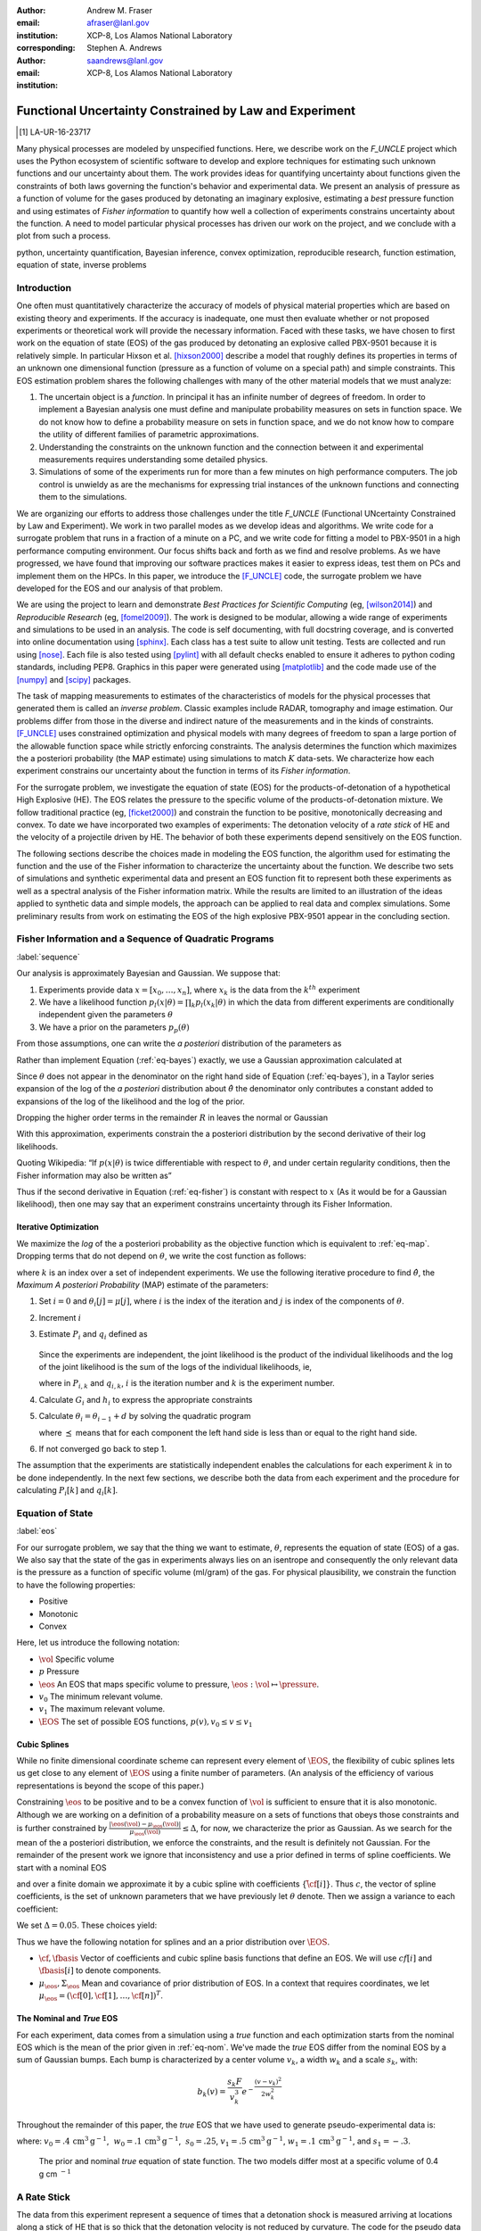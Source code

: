 
:author: Andrew M. Fraser
:email: afraser@lanl.gov
:institution: XCP-8, Los Alamos National Laboratory
:corresponding:

:author: Stephen A. Andrews
:email: saandrews@lanl.gov
:institution: XCP-8, Los Alamos National Laboratory

.. latex::

    \newcommand{\dmudc}{\left(\frac{\partial \mu(c)}{\partial c} \right)}
    \newcommand{\normal}[2]{{\cal N}\left( #1,#2 \right)}
    \newcommand{\normalexp}[3]{ -\frac{1}{2}
      (#1 - #2)^T #3^{-1} (#1 - #2) }
    \newcommand{\La}{{\cal L}}
    \newcommand{\fnom}{\tilde f}
    \newcommand{\fhat}{\hat f}
    \newcommand{\COST}{\cal C}
    \newcommand{\LL}{{\cal L}}
    \newcommand{\Fisher}{{\cal I}}
    \newcommand{\Prob}{\text{Prob}}
    \newcommand{\field}[1]{\mathbb{#1}}
    \newcommand\REAL{\field{R}}
    \newcommand\Z{\field{Z}}
    \newcommand{\partialfixed}[3]{\left. \frac{\partial
      #1}{\partial#2}\right|_#3}
    \newcommand{\partiald}[2]{\frac{\partial #1}{\partial #2}}
    \newcommand{\argmin}{\operatorname*{argmin}}
    \newcommand{\argmax}{\operatorname*{argmax}}
    \newcommand\norm[1]{\left|#1\right|}
    \newcommand\bv{\mathbf{v}}
    \newcommand\bt{\mathbf{t}}
    \newcommand\vol{v}        % specific volume
    \newcommand{\pressure}{p}
    \newcommand{\eos}{f}
    \newcommand{\eosnom}{\tilde f}
    \newcommand{\EOS}{{\cal F}}
    \newcommand{\data}{y}
    \newcommand{\DATA}{{\cal Y}}
    \newcommand\Vfunc{\mathbb{V}}
    \newcommand\Vt{\mathbf{V}}
    \newcommand\vexp{V_{\rm{exp}}}
    \newcommand\texp{T_{\rm{exp}}}
    \newcommand\cf{c_f}
    \newcommand\cv{c_v}
    \newcommand\fbasis{b_f}
    \newcommand\vbasis{b_v}
    \newcommand\tsim{{\mathbf t}_{\rm{sim}}}
    \newcommand\DVDf{\partiald{\Vt}{f}}
    \newcommand\Lbb{\mathbb{L}}
    \newcommand\epv{\epsilon_v}
    \newcommand\epf{\epsilon_f}
	      
==========================================================
 Functional Uncertainty Constrained by Law and Experiment
==========================================================

.. [1] LA-UR-16-23717

.. class:: abstract
		  
   Many physical processes are modeled by unspecified functions.
   Here, we describe work on the `F_UNCLE` project which uses the
   Python ecosystem of scientific software to develop and explore
   techniques for estimating such unknown functions and our
   uncertainty about them.  The work provides ideas for quantifying
   uncertainty about functions given the constraints of both laws
   governing the function's behavior and experimental data.  We
   present an analysis of pressure as a function of volume for the
   gases produced by detonating an imaginary explosive, estimating a
   *best* pressure function and using estimates of *Fisher
   information* to quantify how well a collection of experiments
   constrains uncertainty about the function.  A need to model
   particular physical processes has driven our work on the project,
   and we conclude with a plot from such a process.
     
.. class:: keywords

   python, uncertainty quantification, Bayesian inference, convex
   optimization, reproducible research, function estimation, equation
   of state, inverse problems

Introduction
============

One often must quantitatively characterize the accuracy of models of
physical material properties which are based on existing theory and
experiments.  If the accuracy is inadequate, one must then evaluate
whether or not proposed experiments or theoretical work will provide
the necessary information.  Faced with these tasks, we have chosen to
first work on the equation of state (EOS) of the gas produced by
detonating an explosive called PBX-9501 because it is relatively
simple.  In particular Hixson et al. [hixson2000]_ describe a model
that roughly defines its properties in terms of an unknown one
dimensional function (pressure as a function of volume on a special
path) and simple constraints.  This EOS estimation problem shares the
following challenges with many of the other material models that we
must analyze:

#. The uncertain object is a *function*.  In principal it has an
   infinite number of degrees of freedom.  In order to implement a
   Bayesian analysis one must define and manipulate probability
   measures on sets in function space.  We do not know how to define a
   probability measure on sets in function space, and we do not know
   how to compare the utility of different families of parametric
   approximations.

#. Understanding the constraints on the unknown function and the
   connection between it and experimental measurements requires
   understanding some detailed physics.

#. Simulations of some of the experiments run for more than a few
   minutes on high performance computers.  The job control is unwieldy
   as are the mechanisms for expressing trial instances of the unknown
   functions and connecting them to the simulations.

We are organizing our efforts to address those challenges under the
title `F_UNCLE` (Functional UNcertainty Constrained by
Law and Experiment).  We work in two parallel modes as we
develop ideas and algorithms.  We write code for a surrogate problem
that runs in a fraction of a minute on a PC, and we write code for
fitting a model to PBX-9501 in a high performance computing
environment.  Our focus shifts back and forth as we find and resolve
problems.  As we have progressed, we have found that improving our software
practices makes it easier to express ideas, test them on PCs and
implement them on the HPCs.  In this paper, we introduce the
[F_UNCLE]_ code, the surrogate problem we have developed for the EOS and
our analysis of that problem.

We are using the project to learn and demonstrate *Best Practices for
Scientific Computing* (eg, [wilson2014]_) and *Reproducible Research*
(eg, [fomel2009]_).  The work is designed to be modular, allowing a
wide range of experiments and simulations to be used in an analysis.
The code is self documenting, with full docstring coverage, and is
converted into online documentation using [sphinx]_.  Each class has a
test suite to allow unit testing.  Tests are collected and run using
[nose]_.  Each file is also tested using [pylint]_ with all default
checks enabled to ensure it adheres to python coding standards,
including PEP8.  Graphics in this paper were generated using
[matplotlib]_ and the code made use of the [numpy]_ and [scipy]_
packages.

The task of mapping measurements to estimates of the characteristics
of models for the physical processes that generated them is called an
*inverse problem*.  Classic examples include RADAR, tomography and
image estimation.  Our problems differ from those in the diverse and
indirect nature of the measurements and in the kinds of constraints.
[F_UNCLE]_ uses constrained optimization and physical models with many
degrees of freedom to span a large portion of the allowable function
space while strictly enforcing constraints.  The analysis determines
the function which maximizes the a posteriori probability (the MAP
estimate) using simulations to match :math:`K` data-sets.  We
characterize how each experiment constrains our uncertainty about the
function in terms of its *Fisher information*.

For the surrogate problem, we investigate the equation of state (EOS)
for the products-of-detonation of a hypothetical High Explosive (HE).
The EOS relates the pressure to the specific volume of the
products-of-detonation mixture.  We follow traditional practice (eg,
[ficket2000]_) and constrain the function to be positive,
monotonically decreasing and convex.  To date we have incorporated two
examples of experiments: The detonation velocity of a *rate stick* of
HE and the velocity of a projectile driven by HE. The behavior of both
these experiments depend sensitively on the EOS function.

The following sections describe the choices made in modeling the EOS
function, the algorithm used for estimating the function and the use
of the Fisher information to characterize the uncertainty about the
function.  We describe two sets of simulations and synthetic
experimental data and present an EOS function fit to represent both
these experiments as well as a spectral analysis of the Fisher
information matrix.  While the results are limited to an illustration
of the ideas applied to synthetic data and simple models, the approach
can be applied to real data and complex simulations. Some preliminary
results from work on estimating the EOS of the high explosive PBX-9501
appear in the concluding section.

Fisher Information and a Sequence of Quadratic Programs
=======================================================
:label:`sequence`


Our analysis is approximately Bayesian and Gaussian. We suppose that:

#. Experiments provide data :math:`x=[x_0,\ldots,x_n]`, where
   :math:`x_k` is the data from the :math:`k^{th}` experiment

#. We have a likelihood function :math:`p_l(x|\theta) = \prod_k
   p_l(x_k|\theta)` in which the data from different experiments are
   conditionally independent given the parameters :math:`\theta`

#. We have a prior on the parameters :math:`p_p(\theta)`

From those assumptions, one can write the *a posteriori* distribution of
the parameters as

.. math::
   :label: eq-bayes

   p(\theta|x) = \frac{p_l(x|\theta) p_p(\theta)}{\int p_l(x|\phi) p_p(x) d\phi}.

Rather than implement Equation (:ref:`eq-bayes`) exactly, we use a
Gaussian approximation calculated at

.. math::
   :label: eq-map

   \hat \theta \equiv {\operatorname*{argmax}}_{\phi} p(\theta|x).

Since :math:`\theta` does not appear in the denominator on the right
hand side of Equation (:ref:`eq-bayes`), in a Taylor series expansion
of the log of the *a posteriori* distribution about :math:`\hat \theta`
the denominator only contributes a constant added to expansions of the
log of the likelihood and the log of the prior.

.. math::
   :type: align

   &\log \left( p(\theta|x) \right) = \log \left( \frac{p_l(x|\hat \theta)
         p_p(\hat \theta)}{\int p_l(x|\phi) p_p(x) d\phi} \right) \nonumber \\
     &\qquad~+ \frac{1}{2}
     \left( \theta - \hat \theta \right)^T \left(
       \frac{d^2 \log\left( p_l(x|\phi) \right) }{d\phi^2} +
       \frac{d^2 \log \left( p_p(\phi) \right) }{d\phi^2} 
     \right)_{\phi=\hat \theta} \left( \theta - \hat \theta \right)\\&\qquad + R \nonumber \\
     \label{eq:taylor}
     &\qquad\equiv C + \frac{1}{2}
     \left( \theta - \hat \theta \right)^T H \left( \theta - \hat \theta \right)
     + R

Dropping the higher order terms in the remainder :math:`R` in leaves
the normal or Gaussian

.. math::
   :type: align

   \theta|x &\sim {{\cal N}\left( \hat \theta,\Sigma = H^{-1} \right)}\\
     p(\theta|x) &= \frac{1}{\sqrt{(2\pi)^{k}|\Sigma|}} \exp\left(
       -\frac{1}{2}(\theta-\hat\theta)^\mathrm{T}\Sigma^{-1}
        (\theta-\hat\theta) \right).

With this approximation, experiments constrain the a posteriori
distribution by the second derivative of their log likelihoods.

Quoting Wikipedia: “If :math:`p(x|\theta)` is twice differentiable with
respect to :math:`\theta`, and under certain regularity conditions, then
the Fisher information may also be written as”

.. math::
   :label: eq-fisher

   \mathcal{I}(\theta) = - \operatorname{E}
     \left[\left. \frac{\partial^2}{\partial\theta^2} \log
         p(X;\theta)\right|\theta \right].

Thus if the second derivative in Equation (:ref:`eq-fisher`) is
constant with respect to :math:`x` (As it would be for a Gaussian
likelihood), then one may say that an experiment constrains
uncertainty through its Fisher Information.

Iterative Optimization
----------------------

We maximize the *log* of the a posteriori probability as the objective
function which is equivalent to :ref:`eq-map`.  Dropping terms that
do not depend on :math:`\theta`, we write the cost function as follows:

.. math::
   :type: align

     C(\theta) &\equiv -\log(p(\theta)) - \sum_k \log(p(x_k|\theta)) \\
     &\equiv \frac{1}{2} (\theta-\mu)^T \Sigma^{-1} (\theta-\mu) - 
     \sum_k \log(p(x_k|\theta)),

where :math:`k` is an index over a set of independent experiments. We
use the following iterative procedure to find :math:`\hat \theta`, the
*Maximum A posteriori Probability* (MAP) estimate of the parameters:

#. Set :math:`i=0` and :math:`\theta_i[j] = \mu[j]`, where :math:`i` is the
   index of the iteration and :math:`j` is index of the components of
   :math:`\theta`.

#. Increment :math:`i`

#. Estimate :math:`P_i` and :math:`q_i` defined as

      .. math::
	 :type: align

	 q_i^T &\equiv \left. \frac{d}{d\theta} C(\theta)\right|_{\theta=\theta_{i-1}} \\
	     P_i &\equiv \left. \frac{d^2}{d\theta^2} C(\theta)\right|_{\theta=\theta_{i-1}}
	 

   Since the experiments are independent, the joint likelihood is the
   product of the individual likelihoods and the log of the joint
   likelihood is the sum of the logs of the individual likelihoods,
   ie,

   .. math::
      :type: align

      q_i^T &\equiv (\theta_{i-1}-\mu)\Sigma^{-1} + \sum_k
            \left. \frac{d}{d\theta} \log(p(x_k|\theta)\right|_{\theta=\theta_{i-1}} \nonumber \\
            & \equiv (\theta_{i-1}-\mu)\Sigma^{-1} + \sum_k q_{i,k}^T \\
            P_i &\equiv \Sigma^{-1} + \sum_k
            \left. \frac{d^2}{d\theta^2} \log(p(x_k|\theta)\right|_{\theta=\theta_{i-1}}\nonumber \\
            &\equiv \Sigma^{-1} + \sum_k P_{i,k}

   where in :math:`P_{i,k}` and :math:`q_{i,k}`, :math:`i` is the
   iteration number and :math:`k` is the experiment number.

#. Calculate :math:`G_i` and :math:`h_i` to express the appropriate
   constraints

#. Calculate :math:`\theta_i = \theta_{i-1} + d` by solving the
   quadratic program

   .. math::
      :type: align

      \text{Minimize } & \frac{1}{2} d^T P_i d + q^T d \\
      \text{Subject to } & G_id \preceq h_i
      
   where :math:`\preceq` means that for each component the left hand
   side is less than or equal to the right hand side.
      
#. If not converged go back to step 1.

The assumption that the experiments are statistically independent
enables the calculations for each experiment :math:`k` in to be done
independently. In the next few sections, we describe both the data
from each experiment and the procedure for calculating :math:`P_i[k]`
and :math:`q_i[k]`. 

Equation of State
=================
:label:`eos`

For our surrogate problem, we say that the thing we want to estimate,
:math:`\theta`, represents the equation of state (EOS) of a gas.  We
also say that the state of the gas in experiments always lies on an
isentrope and consequently the only relevant data is the pressure as a
function of specific volume (ml/gram) of the gas.  For physical
plausibility, we constrain the function to have the following
properties:

* Positive
* Monotonic
* Convex

Here, let us introduce the following notation: 
  
* :math:`\vol` Specific volume
* :math:`p` Pressure
* :math:`\eos` An EOS that maps specific volume to pressure,
  :math:`\eos: \vol \mapsto \pressure`.
* :math:`v_0` The minimum relevant volume.
* :math:`v_1` The maximum relevant volume.
* :math:`\EOS` The set of possible EOS functions, :math:`p(v), v_0 \leq v
  \leq v_1`

    
Cubic Splines
-------------

While no finite dimensional coordinate scheme can represent every
element of :math:`\EOS`, the flexibility of cubic splines lets us get
close to any element of :math:`\EOS` using a finite number of
parameters.  (An analysis of the efficiency of various representations
is beyond the scope of this paper.)

Constraining :math:`\eos` to be positive and to be a convex function
of :math:`\vol` is sufficient to ensure that it is also monotonic.
Although we are working on a definition of a probability measure on a
sets of functions that obeys those constraints and is further
constrained by :math:`\frac{\left| \eos(\vol) -
\mu_\eos(\vol)\right|}{\mu_\eos(\vol)} \leq \Delta`, for now, we
characterize the prior as Gaussian.  As we search for the mean of the
a posteriori distribution, we enforce the constraints, and the result
is definitely not Gaussian.  For the remainder of the present work we
ignore that inconsistency and use a prior defined in terms of spline
coefficients.  We start with a nominal EOS

.. math::
   :label: eq-nom
	 
   \eosnom(\vol) = \frac{F}{\vol^3}, \text{ where } F \leftrightarrow
   2.56\times10^9 \text{Pa} \text{ at one cm}^{3}\text{g}^{-1}

and over a finite domain we approximate it by a cubic spline with
coefficients :math:`\left\{\tilde \cf[i] \right\}`.  Thus :math:`c`,
the vector of spline coefficients, is the set of unknown parameters
that we have previously let :math:`\theta` denote.  Then we assign a
variance to each coefficient:

.. math::
  :label: eq-3

  \sigma^2[i] = \left( \cf[i] \Delta \right)^2.

We set :math:`\Delta = 0.05`.  These choices yield:

.. math::
   :type: align
	  
   \mu_\eos &\leftrightarrow \left\{\tilde c[i] \right\} \\
   \Sigma_\eos[i,j] &= \tilde \sigma^2[i] \delta_{i,j}

Thus we have the following notation for splines and an a prior
distribution over :math:`\EOS`.

* :math:`\cf,\fbasis` Vector of coefficients and cubic spline basis
  functions that define an EOS.  We will use :math:`cf[i]` and
  :math:`\fbasis[i]` to denote components.
* :math:`\mu_\eos, \Sigma_\eos` Mean and covariance of prior
  distribution of EOS.  In a context that requires coordinates, we let
  :math:`\mu_\eos = \left( \cf[0], \cf[1], \ldots , \cf[n] \right)^T`.


The Nominal and *True* EOS
--------------------------

For each experiment, data comes from a simulation using a *true*
function and each optimization starts from the nominal EOS which is
the mean of the prior given in :ref:`eq-nom`.  We've made the *true*
EOS differ from the nominal EOS by a sum of Gaussian bumps.  Each bump
is characterized by a center volume :math:`v_k`, a width :math:`w_k`
and a scale :math:`s_k`, with:

.. math::

   b_k(v) = \frac{s_k F}{v_k^3} e^{- \frac{(v-v_k)^2}{2w_k^2}}

Throughout the remainder of this paper, the *true* EOS that we have
used to generate pseudo-experimental data is:

.. math::
   :label: eq-actual
   :type: align
	  
   f(v)&= \frac{F}{v^3} + b_0(v) + b_1(v)


where: :math:`v_0 = .4\, \text{cm}^3\text{g}^{-1}`, :math:`~w_0 = .1\,
\text{cm}^3\text{g}^{-1}`, :math:`~s_0 = .25`, :math:`v_1 = .5\,
\text{cm}^3\text{g}^{-1}`, :math:`w_1 = .1\, \text{cm}^3\text{g}^{-1}`,
and :math:`s_1 = -.3`.

.. figure:: scipy2016_figure1eos.pdf

   The prior and nominal *true* equation of state function. The two
   models differ most at a specific volume of 0.4 g cm :math:`^{-1}`
   

A Rate Stick
============

The data from this experiment represent a sequence of times that a
detonation shock is measured arriving at locations along a stick of HE
that is so thick that the detonation velocity is not reduced by
curvature.  The code for the pseudo data uses the average density and
sensor positions given by Pemberton et al.  [pemberton2011]_ for their
*Shot 1*.

.. figure:: stick.pdf

   The rate stick experiment showing the detonation wave propagating
   through the rate stick at the CJ velocity. Detonation velocity
   is measured by the arrival time of the shock at the sensors placed
   along the stick.

   
Implementation
--------------

The only property that influences the ideal measurements of rate stick
data is the HE detonation velocity.  Code in
`F_UNCLE.Experiments.Stick` calculates that velocity following Section
2A of Fickett and Davis [ficket2000]_ (entitled *The Simplest
Theory*).  The calculation solves for conditions at what is called the
*Chapman Jouguet* (CJ) state.  The CJ state is defined implicitly by a
line (called the *Rayleigh line*) in the :math:`(p,v)` plane that goes
through :math:`(p_0,v_0)`, the pressure and volume before detonation,
and :math:`(p_\text{CJ},v_{CJ})`.  The essential requirement is that
the Rayleigh line be tangent to the isentrope or EOS curve in the
:math:`(p,v)` plane.  The slope of the Rayleigh line that satisfies
those conditions defines the CJ velocity, :math:`V` in terms of the
following equation:

.. math::
   	   
   \frac{V^2}{v_0^2} = \frac{p_\text{CJ}-p_0}{v_0-v_\text{CJ}}.

The `F_UNCLE` code uses the `scipy.optimize.brentq` method in a nested
loop to solve for :math:`(p_\text{CJ},v_{CJ})`.  Figure
:ref:`fig-cj-stick` shows the EOS and both the Rayleigh line and the
CJ point that the procedure yields.

.. figure:: scipy2016_figure1.pdf
   :align: center  
	   
   Isentropes, Rayleigh lines and CJ conditions. Starting from the
   isentrope labeled *Prior EOS* and using data from simulated
   experiments based on the isentrope labeled *True EOS*, the
   optimization algorithm described in the Algorithm section produced
   the estimate labeled *Fit EOS*.  Solving for the CJ state of *Fit
   EOS* isentropes yields a Rayleigh line.  The data constrains the
   isentrope only at :math:`v_\text{CJ}`. :label:`fig-cj-stick`

Comparison to Pseudo Experimental Data
--------------------------------------

The previous section calculated the detonation velocity,
:math:`V_{\text{CJ}}(\eos)`, while experimental data were a series of
times when the shock reached a given position on the rate-stick. The
simulated detonation velocity can be related to these arrival times
using:

.. math::

   t[j] = \frac{x[j]}{V_{\text{CJ}}(\eos)}.

where :math:`x[j]` were the locations of each sensor measuring arrival time.

The sensitivity of the simulated response at the set of arrival times
to the spline coefficients governing the equation of state is given
by:

.. math::
   
  D[j,i] \equiv \frac{\partial t[j]}{\partial c[i]}

where the derivative was evaluated using finite differences.

The Gun
=======

The data from this experiment are a time series of measurements of a
projectile's velocity as it accelerates along a gun barrel driven by
the expanding products-of-detonation of HE.


.. figure:: gun.pdf

   The gun experiment. The projectile of a given mass and
   cross-sectional area is accelerated down the barrel by the
   expanding products of combustion from the high explosives in the
   barrel.

   
Implementation
--------------

The position and velocity history of the projectile is generated by
the `scipy.integrate.odeint` algorithm. This method solves the
differential equation for the projectile position and velocity as it
is accelerated along the barrel.

.. math::
   :label: eq-gun-difeq
   :type: align
      
   \frac{\mathrm{d}x(t)}{\mathrm{d}t} & = v(t) \\
   \frac{\mathrm{d}v(t)}{\mathrm{d}t} & = \frac{A}{m_{proj}} \eos\left( \frac{x(t) A}{m_{HE}} \right)

where:

* :math:`t` is time from detonation (assuming the HE burns instantly)
* :math:`x(t)` is the position of the projectile along the barrel  
* :math:`v(t)` is the velocity of the projectile
* :math:`A` is the cross-sectional area of the barrel
* :math:`m_{HE}` is the initial mass of high explosives
* :math:`m_{proj}` is the mass of the projectile  
* :math:`\eos` is the equation of state which relates the pressure to
  the specific volume of the HE products-of-detonation

The acceleration is computed based the projectile's mass and the force
resulting from the uniform pressure acting on the projectile. This
pressure is related to the projectile's position by the EOS, assuming
that the projectile perfectly seals the barrel so the mass of
products-of-detonation behind the projectile remains constant.

Comparison to Pseudo Experimental Data
--------------------------------------

The experimental data were also the result of this simulation but
performed using the nominal *true* EOS described previously. These
experimental data were a series of times and corresponding
velocities. To compare the experiments to simulations, which may use a
different time discretization, the simulated response was represented
by a spline, and was compared to the experiments at each experimental
time stamp.

.. math::
   :label: gun_sens
	   
   D[j,i] = \partiald{\hat{v}(t_{exp}[j])}{\cf[i]}

where:

* :math:`\hat{v}` is the velocity given from the spline fit to
  simulated :math:`v(t)` data
* :math:`t_{exp}` is the times where experimental data were available
    
Numerical Results
=================

The algorithm was applied to the sets of simulation results and pseudo
experimental data for both the rate-stick and gun models. Figure
:ref:`fig-opt-stick` shows the improved agreement between the
simulated and *experimental* arrival times after the algorithm adjusts the
equation of state. Similar results are shown in Figure
:ref:`fig-fve-gun` , where the significant error in velocity history
at early times is reduced by an order of magnitude with the optimized
EOS model.

.. figure:: scipy2016_figure3.pdf
   :align: center   

   Fitting an isentrope to rate stick data.  Green
   +'s denote measured shock arrival time at various positions.  The blue
   line represents the shock velocity calculated from the nominal EOS,
   and the black line is the result of the optimization algorithm described
   in the text. :label:`fig-opt-stick`


.. figure:: scipy2016_figure4.pdf
   :align: center	   

   Estimation of the maximum *a posteriori* probability
   parameters of the gun experiment.  The *True EOS* appears
   in the upper plot, and the optimization starts with the *Prior EOS*
   and ends with *Fit EOS*.  The corresponding velocity for the gun as a
   function of position appears in the lower plot. The estimation also
   used experimental data from the rate stick. :label:`fig-fve-gun`


Fisher Information Matrix
-------------------------

The Fisher information matrix characterizes how tightly the
experimental data constrain the spline coefficients. This matrix can
be better understood through a spectral decomposition to show the
magnitude of the eigenvalues and the eigenvector behavior.

The eigenvalues and eigenvectors of the Fisher information matrix of
the rate-stick experiment are shown in Figure
:ref:`fig-info-stick`. Only the CJ point on the EOS influences the
forecast data, :math:`\mu(c)`.  Thus only one degree of freedom in the
model influences the likelihood and Fisher Information matrix,
:math:`\Fisher`, should have a rank of one. Figure
:ref:`fig-info-stick` illustrates characteristics of the optimization
procedure and :math:`\Fisher(\hat c)`.  The largest eigenvalue
:math:`\Fisher(\hat c)` is :math:`10^{4}` larger than the next
largest. We expected the rank to be one to within numerical precision.

.. figure:: scipy2016_figure2.pdf
   :align: center
   :class: w	   

   Fisher Information of the Rate Stick Experiment. The largest three
   eigenvalues of :math:`\Fisher(\hat c)` appear in the upper plot and
   the eigenfunction corresponding to these three eigenvalues appears in
   he lower plot. :label:`fig-info-stick`
   

The Fisher information matrix of the gun experiment is more complex as
changes to the EOS affect the entire time history of the projectile
velocity. In Figure :ref:`fig-info-gun` There is no clear *dominating*
eigenvalue, the largest eigenvalue corresponds to an eigenvector which
is more influential at smaller projectile displacements while the next
three largest eigenvalues correspond to eigenvectors which are more
influential across the range of displacements.

.. figure:: scipy2016_figure5.pdf
   :align: center	    

   Fisher Information of the Gun Experiment.  The largest four
   eigenvalues of :math:`\Fisher(\hat c)`
   appear in the upper plot and the eigenfunctions corresponding to
   the largest four eigenvalues appear in the lower plot. :label:`fig-info-gun`

These preliminary investigations of the Fisher information matrix show
how this matrix can be informative in describing the uncertainty
associated with the optimal EOS function determined by the [F_UNCLE]_
algorithm.  Notice that the eigenvectors of the matrix describe
functions that are  zero for states not visited by the gun
experiment.
   
Conclusion, Caveats and Future Work
===================================

We have described an iterative procedure for estimating functions
based on experimental data in a manner that enforces chosen
constraints.  The [F_UNCLE]_ code implements the procedure, and we
used it to make the figures in the previous sections.  The code runs
on a modest desktop computer and makes the figures in a fraction of a
minute.  That speed and simplicity allows one to easily try out new
ideas and code.  We have relied on the [F_UNCLE]_ code to guide work
with real experimental data and simulations on high performance
computers that use proprietary software.  Figure :ref:`fig-pbx` is the
result of applying the ideas presented here to the physical
experiments described in [pemberton2011]_.

.. figure:: fit_v.pdf
   :align: center
	
   Improvement of match between true experiments on PBX-9501 and
   simulations on a high performance computer.  The mean of the
   experimental data is labeled :math:`\mu`, and the optimization
   scheme yields the EOSs that produce the traces labeled
   :math:`fit_n`. :label:`fig-pbx`

The [F_UNCLE]_ code has been useful for us, and while we believe it
could be useful for others, we emphasize that it is a work in
progress.  In particular:

* The prior is inconsistent.  We hope to analyze and perhaps mitigate
  the effects of that inconsistency in future work.
* The choice of splines is not justified.  We plan to compare the
  performance of coordinate system options in terms of quantities such
  as bias and variance in future work.
* The optimization procedure is ad hoc.  We have already begun to
  consider other optimization algorithms.

We have designed the [F_UNCLE]_ code  so that one can easily
use it to model any process where there is a simulation which depends
on a model with an unknown functional form. The self documenting
capabilities of the code and the test suites included with the source
code will help others integrate other existing models and simulations
into this framework to allow it to be applied to many other physical
problems.

References
==========

.. [vaughan2014] Vaughan, D. E. and Preston, D. L. "Physical Uncertainty
		 Bounds (PUB)". LA-UR-14-20441, Los Alamos National
		 Laboratory, Los Alamos, NM.

.. [pemberton2011] Pemberton et al. "Test Report for Equation of State
                   Measurements of PBX-9501". LA-UR-11-04999, Los
		   Alamos National Laboratory, Los Alamos, NM.

.. [wilson2014] Wilson, Greg, et al. "Best practices for scientific
		computing." PLoS Biol 12.1 (2014): e1001745.

.. [fomel2009] Fomel, Sergey, and Jon F. Claerbout. "Reproducible
	       research." Computing in Science & Engineering 11.1
	       (2009): 5-7.

.. [hixson2000] Hixson, R. S. et al., 2000. "Release isentropes of
                overdriven plastic-bonded explosive PBX-9501."
                *J. Applied Physics* **88** (11) pp. 6287-6293

.. [ficket2000] Ficket, W. and
                Davis, W. C., 2000. "Detonation". University of
                California Press: Berkeley, CA.

.. [F_UNCLE] "F_UNCLE: Functional Uncertainty Constrained by Law and
             Experiment" `https://github.com/fraserphysics/F_UNCLE
             <https://github.com/fraserphysics/F_UNCLE>`_ [Online;
             accessed 2016-05-27].

.. [scipy] Jones, E., Oliphant, E., Peterson, P., et al. "SciPy\: Open
	   Source Scientific Tools for Python", 2001-,
	   `<http://www.scipy.org/>`_ [Online; accessed 2016-05-27].

.. [matplotlib] Hunter, J. D.. "Matplotlib\: A 2D Graphics
                Environment", Computing in Science & Engineering,
                **9**, 90-95 (2007), `DOI:10.1109/MCSE.2007.55
                <https://doi.org/10.1109/MCSE.2007.55>`_

.. [numpy] van der Walt, S. , Colbert, C. S.  and Varoquaux, G.. "The
           NumPy Array\: A Structure for Efficient Numerical
           Computation", Computing in Science \& Engineering, **13**,
           22-30 (2011), `DOI:10.1109/MCSE.2011.37
           <https://doi.org/10.1109/MCSE.2011.37>`_

.. [cvxopt] Andersen, M. and Vandenberghe, L.. "cvxopt\: Convex
            Optimization Package" `<http://cvxopt.org/>`_ [Online;
            accessed 2016-05-27].

.. [sphinx] "sphinx\: Python Documentation Generator"
            `<http://www.sphinx-doc.org/>`_ [Online; accessed
            2016-05-27].

.. [pylint] "pylint\: Python Code Static Checker"
            `<https://www.pylint.org/>`_ [Online; accessed
            2016-05-27].

.. [nose] "nose: Nose Extends Unittest to Make Testing Easier"
          `<https://pypi.python.org/pypi/nose/1.3.7>`_ [Online;
          accessed 2016-05-27].

.. [hill1997] Hill, L. G., 1997. "Detonation Product Equation-of-State
              Directly From the Cylinder Test". Proc. 21st
              Int. Symp. on Shock Waves, Great Keppel Insland,
              Australia.

..
   Local Variables:
   mode: rst
   compile-command: "cd ../..; ./make_paper.sh papers/andrew_fraser"
   End:
